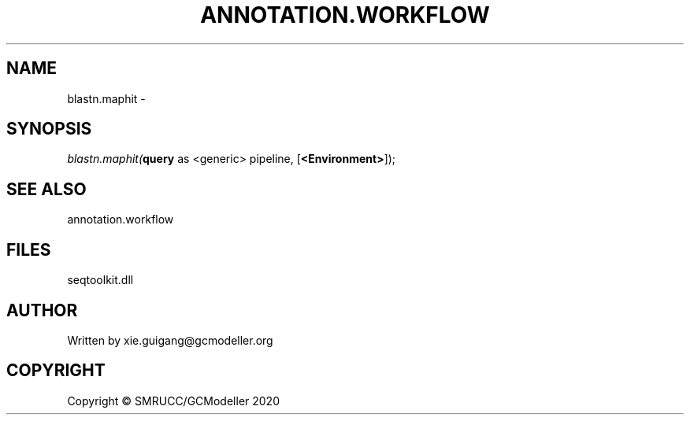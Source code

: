 .\" man page create by R# package system.
.TH ANNOTATION.WORKFLOW 2 2000-01-01 "blastn.maphit" "blastn.maphit"
.SH NAME
blastn.maphit \- 
.SH SYNOPSIS
\fIblastn.maphit(\fBquery\fR as <generic> pipeline, 
[\fB<Environment>\fR]);\fR
.SH SEE ALSO
annotation.workflow
.SH FILES
.PP
seqtoolkit.dll
.PP
.SH AUTHOR
Written by xie.guigang@gcmodeller.org
.SH COPYRIGHT
Copyright © SMRUCC/GCModeller 2020
